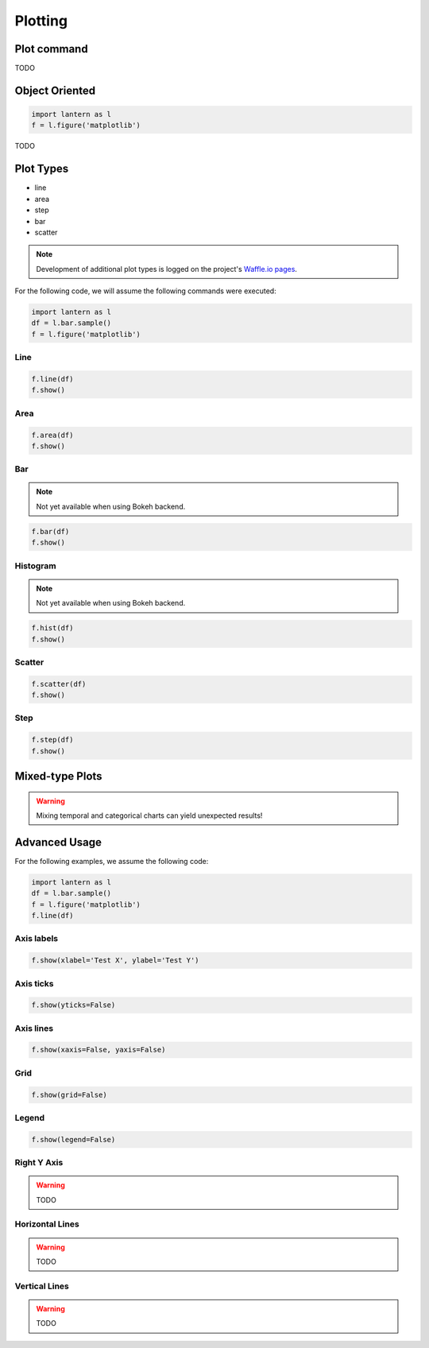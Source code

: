 ==============
Plotting
==============

Plot command
=============
.. method:: lantern.plot(data, kind='line', backend='matplotlib', theme=None, **kwargs)

TODO 

Object Oriented
================
.. method:: lantern.figure(backend='matplotlib', theme=None)

.. code:: python3

    import lantern as l
    f = l.figure('matplotlib')

TODO 


Plot Types
===========
- line
- area
- step
- bar
- scatter
.. NOTE:: Development of additional plot types is logged on the project's `Waffle.io pages <https://waffle.io/timkpaine/lantern>`_.

For the following code, we will assume the following commands were executed:

.. code:: python3

    import lantern as l
    df = l.bar.sample()
    f = l.figure('matplotlib')


Line
-----
.. method:: line(self, data, color=None, y_axis='left', **kwargs):
.. code:: python3

    f.line(df)
    f.show()

.. image:: ./img/plot/line.png
    :scale: 100%
    :alt: line.png

Area
-----
.. method:: area(self, data, color=None, y_axis='left', stacked=False, **kwargs):
.. code:: python3

    f.area(df)
    f.show()

.. image:: ./img/plot/area.png
    :scale: 100%
    :alt: area.png

Bar
----
.. NOTE:: Not yet available when using Bokeh backend. 

.. method:: bar(self, data, color=None, y_axis='left', stacked=False, **kwargs):
.. code:: python3

    f.bar(df)
    f.show()

.. image:: ./img/plot/bar.png
    :scale: 100%
    :alt: bar.png

Histogram
---------
.. NOTE:: Not yet available when using Bokeh backend. 

.. method:: hist(self, data, color=None, y_axis='left', stacked=False, **kwargs):
.. code:: python3

    f.hist(df)
    f.show()

.. image:: ./img/plot/hist.png
    :scale: 100%
    :alt: hist.png

Scatter
--------
.. method:: scatter(self, data, color=None, x=None, y=None,  y_axis='left', **kwargs):
.. code:: python3

    f.scatter(df)
    f.show()

.. image:: ./img/plot/scatter.png
    :scale: 100%
    :alt: scatter.png


Step
-----
.. method:: step(self, data, color=None, y_axis='left', **kwargs):
.. code:: python3

    f.step(df)
    f.show()

.. image:: ./img/plot/step.png
    :scale: 100%
    :alt: step.png


Mixed-type Plots
=================

.. WARNING:: Mixing temporal and categorical charts can yield unexpected results!

Advanced Usage
===============
.. method:: show(self, title='', xlabel='', ylabel='', xaxis=True, yaxis=True, xticks=True, yticks=True, legend=True, grid=True, **kwargs):

For the following examples, we assume the following code:

.. code:: python3

    import lantern as l
    df = l.bar.sample()
    f = l.figure('matplotlib')
    f.line(df)


Axis labels
------------
.. code:: python3

    f.show(xlabel='Test X', ylabel='Test Y')

.. image:: ./img/plot/labels.png
    :scale: 100%
    :alt: labels.png

Axis ticks
------------
.. code:: python3

    f.show(yticks=False)

.. image:: ./img/plot/ticks.png
    :scale: 100%
    :alt: ticks.png

Axis lines
-----------
.. code:: python3

    f.show(xaxis=False, yaxis=False)

.. image:: ./img/plot/axis.png
    :scale: 100%
    :alt: axis.png

Grid
--------
.. code:: python3

    f.show(grid=False)

.. image:: ./img/plot/grid.png
    :scale: 100%
    :alt: grid.png

Legend
--------
.. code:: python3

    f.show(legend=False)

.. image:: ./img/plot/legend.png
    :scale: 100%
    :alt: legend.png

Right Y Axis
-------------
.. WARNING:: TODO

Horizontal Lines
-----------------
.. WARNING:: TODO

Vertical Lines
-----------------
.. WARNING:: TODO
